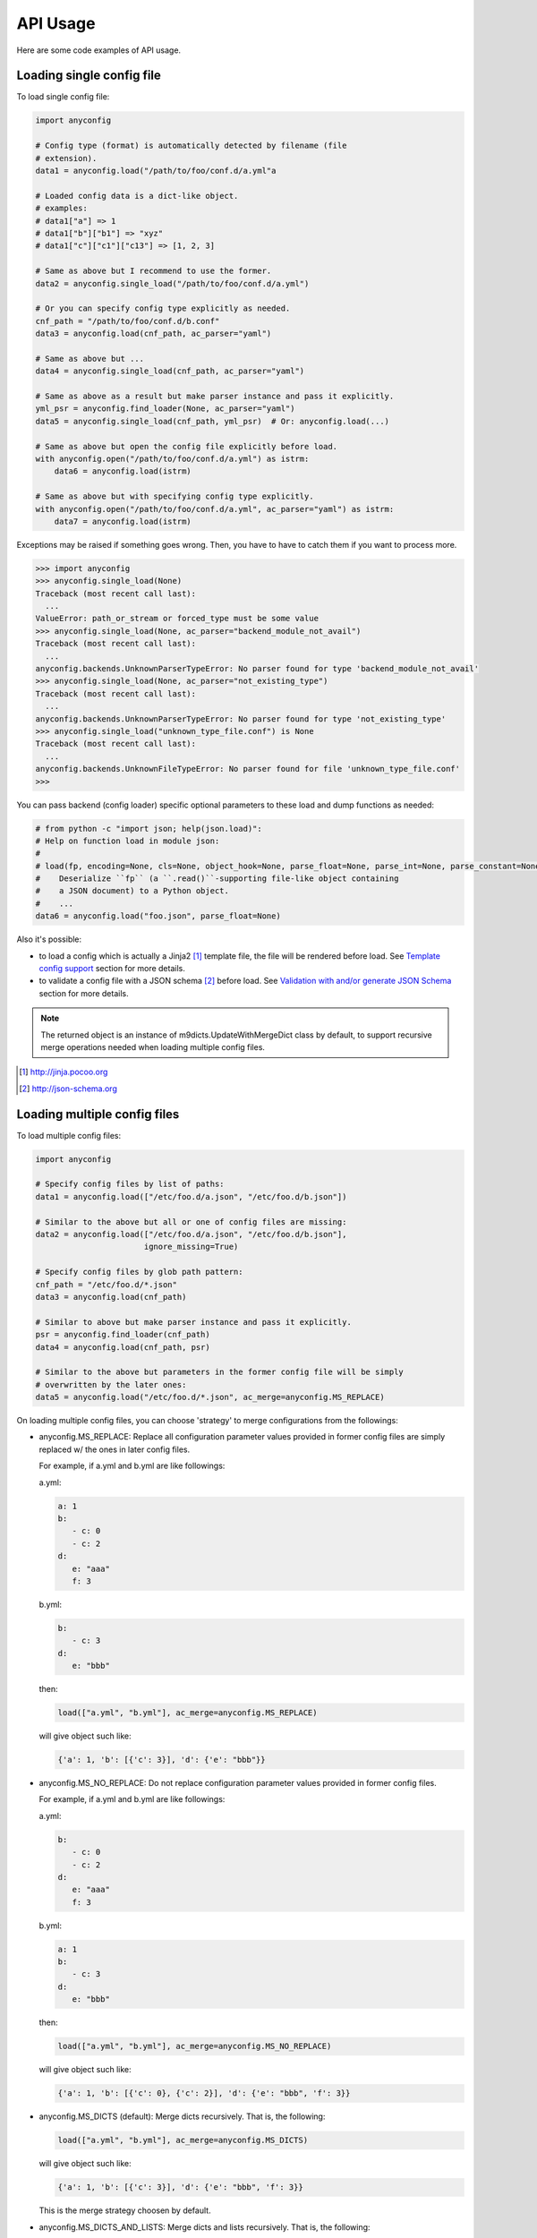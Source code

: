 API Usage
==========

Here are some code examples of API usage.

Loading single config file
----------------------------

To load single config file:

.. code-block:: python

  import anyconfig

  # Config type (format) is automatically detected by filename (file
  # extension).
  data1 = anyconfig.load("/path/to/foo/conf.d/a.yml"a

  # Loaded config data is a dict-like object.
  # examples:
  # data1["a"] => 1
  # data1["b"]["b1"] => "xyz"
  # data1["c"]["c1"]["c13"] => [1, 2, 3]

  # Same as above but I recommend to use the former.
  data2 = anyconfig.single_load("/path/to/foo/conf.d/a.yml")

  # Or you can specify config type explicitly as needed.
  cnf_path = "/path/to/foo/conf.d/b.conf"
  data3 = anyconfig.load(cnf_path, ac_parser="yaml")

  # Same as above but ...
  data4 = anyconfig.single_load(cnf_path, ac_parser="yaml")

  # Same as above as a result but make parser instance and pass it explicitly.
  yml_psr = anyconfig.find_loader(None, ac_parser="yaml")
  data5 = anyconfig.single_load(cnf_path, yml_psr)  # Or: anyconfig.load(...)

  # Same as above but open the config file explicitly before load.
  with anyconfig.open("/path/to/foo/conf.d/a.yml") as istrm:
      data6 = anyconfig.load(istrm)

  # Same as above but with specifying config type explicitly.
  with anyconfig.open("/path/to/foo/conf.d/a.yml", ac_parser="yaml") as istrm:
      data7 = anyconfig.load(istrm)

Exceptions may be raised if something goes wrong. Then, you have to have to
catch them if you want to process more.

.. code-block:: console

  >>> import anyconfig
  >>> anyconfig.single_load(None)
  Traceback (most recent call last):
    ...
  ValueError: path_or_stream or forced_type must be some value
  >>> anyconfig.single_load(None, ac_parser="backend_module_not_avail")
  Traceback (most recent call last):
    ...
  anyconfig.backends.UnknownParserTypeError: No parser found for type 'backend_module_not_avail'
  >>> anyconfig.single_load(None, ac_parser="not_existing_type")
  Traceback (most recent call last):
    ...
  anyconfig.backends.UnknownParserTypeError: No parser found for type 'not_existing_type'
  >>> anyconfig.single_load("unknown_type_file.conf") is None
  Traceback (most recent call last):
    ...
  anyconfig.backends.UnknownFileTypeError: No parser found for file 'unknown_type_file.conf'
  >>>

You can pass backend (config loader) specific optional parameters to
these load and dump functions as needed:

.. code-block:: python

  # from python -c "import json; help(json.load)":
  # Help on function load in module json:
  #
  # load(fp, encoding=None, cls=None, object_hook=None, parse_float=None, parse_int=None, parse_constant=None, object_pairs_hook=None, **kw)
  #    Deserialize ``fp`` (a ``.read()``-supporting file-like object containing
  #    a JSON document) to a Python object.
  #    ...
  data6 = anyconfig.load("foo.json", parse_float=None)

Also it's possible:

- to load a config which is actually a Jinja2 [#]_ template file, the file will be rendered before load. See `Template config support`_ section for more details.
- to validate a config file with a JSON schema [#]_ before load. See `Validation with and/or generate JSON Schema`_ section for more details.

.. note:: The returned object is an instance of m9dicts.UpdateWithMergeDict
   class by default, to support recursive merge operations needed when loading
   multiple config files.

.. [#] http://jinja.pocoo.org
.. [#] http://json-schema.org

Loading multiple config files
-------------------------------

To load multiple config files:

.. code-block:: python

  import anyconfig

  # Specify config files by list of paths:
  data1 = anyconfig.load(["/etc/foo.d/a.json", "/etc/foo.d/b.json"])

  # Similar to the above but all or one of config files are missing:
  data2 = anyconfig.load(["/etc/foo.d/a.json", "/etc/foo.d/b.json"],
                         ignore_missing=True)

  # Specify config files by glob path pattern:
  cnf_path = "/etc/foo.d/*.json"
  data3 = anyconfig.load(cnf_path)

  # Similar to above but make parser instance and pass it explicitly.
  psr = anyconfig.find_loader(cnf_path)
  data4 = anyconfig.load(cnf_path, psr)

  # Similar to the above but parameters in the former config file will be simply
  # overwritten by the later ones:
  data5 = anyconfig.load("/etc/foo.d/*.json", ac_merge=anyconfig.MS_REPLACE)

On loading multiple config files, you can choose 'strategy' to merge
configurations from the followings:

* anyconfig.MS_REPLACE: Replace all configuration parameter values provided in
  former config files are simply replaced w/ the ones in later config files.

  For example, if a.yml and b.yml are like followings:

  a.yml:


  .. code-block:: yaml

    a: 1
    b:
       - c: 0
       - c: 2
    d:
       e: "aaa"
       f: 3

  b.yml:

  .. code-block:: yaml

    b:
       - c: 3
    d:
       e: "bbb"

  then:

  .. code-block:: python

    load(["a.yml", "b.yml"], ac_merge=anyconfig.MS_REPLACE)

  will give object such like:
  
  .. code-block:: python

    {'a': 1, 'b': [{'c': 3}], 'd': {'e': "bbb"}}

* anyconfig.MS_NO_REPLACE: Do not replace configuration parameter values
  provided in former config files.

  For example, if a.yml and b.yml are like followings:

  a.yml:
  
  .. code-block:: yaml

    b:
       - c: 0
       - c: 2
    d:
       e: "aaa"
       f: 3

  b.yml:
  
  .. code-block:: yaml

    a: 1
    b:
       - c: 3
    d:
       e: "bbb"

  then:
  
  .. code-block:: python

    load(["a.yml", "b.yml"], ac_merge=anyconfig.MS_NO_REPLACE)

  will give object such like:

  .. code-block:: python

    {'a': 1, 'b': [{'c': 0}, {'c': 2}], 'd': {'e': "bbb", 'f': 3}}

* anyconfig.MS_DICTS (default): Merge dicts recursively. That is, the following:

  .. code-block:: python

    load(["a.yml", "b.yml"], ac_merge=anyconfig.MS_DICTS)

  will give object such like:

  .. code-block:: python

    {'a': 1, 'b': [{'c': 3}], 'd': {'e': "bbb", 'f': 3}}

  This is the merge strategy choosen by default.

* anyconfig.MS_DICTS_AND_LISTS: Merge dicts and lists recursively. That is, the
  following:

  .. code-block:: python
 
    load(["a.yml", "b.yml"], ac_merge=anyconfig.MS_DICTS_AND_LISTS)

  will give object such like:

  .. code-block:: python

    {'a': 1, 'b': [{'c': 0}, {'c': 2}, {'c': 3}], 'd': {'e': "bbb", 'f': 3}}

Keep the order of configuration items
----------------------------------------

If you want to keep the order of configuration items, specify ac_order=True on
load. Otherwise, the order of configuration items will be lost by default.
But please note that it's not true that any backend can keep the order of keys.
For example, JSON backend can do that but current YAML backend does not.

Validation with and/or generate JSON Schema
----------------------------------------------

If you have jsonschema [#]_ installed, you can validate config files with using
anyconfig.validate() since 0.0.10.

.. code-block:: python

  # Validate a JSON config file (conf.json) with JSON schema (schema.json).
  # If validatation suceeds, `rc` -> True, `err` -> ''.
  conf1 = anyconfig.load("/path/to/conf.json")
  schema1 = anyconfig.load("/path/to/schema.json")
  (rc, err) = anyconfig.validate(conf1, schema1)

  # Similar to the above but both config and schema files are in YAML.
  conf2 = anyconfig.load("/path/to/conf.yml")
  schema2 = anyconfig.load("/path/to/schema.yml")
  (rc, err) = anyconfig.validate(conf2, schema2)

It's also possible to validate config files during load:

.. code-block:: python

  # Validate a config file (conf.yml) with JSON schema (schema.yml) while
  # loading the config file.
  conf1 = anyconfig.load("/a/b/c/conf.yml", ac_schema="/c/d/e/schema.yml")

  # Validate config loaded from multiple config files with JSON schema
  # (schema.json) while loading them.
  conf2 = anyconfig.load("conf.d/*.yml", ac_schema="/c/d/e/schema.json")

And even if you don't have any JSON schema files, don't worry ;-), anyconfig
*can generate* the schema for your config files on demand and you can save it
in any formats anyconfig supports.

.. code-block:: python

  # Generate a simple JSON schema file from config file loaded.
  conf1 = anyconfig.load("/path/to/conf1.json")
  schema1 = anyconfig.gen_schema(conf1)
  anyconfig.dump(schema1, "/path/to/schema1.yml")

  # Generate more strict (precise) JSON schema file from config file loaded.
  schema2 = anyconfig.gen_schema(conf1, ac_schema_strict=True)
  anyconfig.dump(schema2, "/path/to/schema2.json")

.. note:: If you just want to generate JSON schema from your config files, then
   you don't need to install jsonschema in advance because *anyconfig can
   generate JSON schema without jsonschema module*.

.. [#] https://pypi.python.org/pypi/jsonschema

Template config support
---------------------------

anyconfig module supports template config files since 0.0.6.
That is, config files written in Jinja2 template [#]_ will be compiled before
loading w/ backend module.

.. note:: Template config support is disabled by default to avoid side effects when processing config files of jinja2 template or having some expressions similar to jinaj2 template syntax.

Anyway, a picture is worth a thousand words. Here is an example of template
config files.

  .. code-block:: console

    ssato@localhost% cat a.yml
    a: 1
    b:
      {% for i in [1, 2, 3] -%}
      - index: {{ i }}
      {% endfor %}
    {% include "b.yml" %}
    ssato@localhost% cat b.yml
    c:
      d: "efg"
    ssato@localhost% anyconfig_cli a.yml --template -O yaml -s
    a: 1
    b:
    - {index: 1}
    - {index: 2}
    - {index: 3}
    c: {d: efg}
    ssato@localhost%

And another one:

  .. code-block:: console

    In [1]: import anyconfig

    In [2]: ls *.yml
    a.yml  b.yml

    In [3]: cat a.yml
    a: {{ a }}
    b:
      {% for i in b -%}
      - index: {{ i }}
      {% endfor %}
    {% include "b.yml" %}

    In [4]: cat b.yml
    c:
      d: "efg"

    In [5]: context = dict(a=1, b=[2, 4])

    In [6]: anyconfig.load("*.yml", ac_template=True, ac_context=context)
    Out[6]: {'a': 1, 'b': [{'index': 2}, {'index': 4}], 'c': {'d': 'efg'}}

.. [#] Jinja2 template engine (http://jinja.pocoo.org) and its language (http://jinja.pocoo.org/docs/dev/)

Other random topics with API usage
-----------------------------------

Suppress logging messages from anyconfig module
^^^^^^^^^^^^^^^^^^^^^^^^^^^^^^^^^^^^^^^^^^^^^^^^

anyconfig uses a global logger named **anyconfig** and logging messages are
suppressed by default as NullHandler was attached to the logger [#]_ . If you
want to see its log messages out, you have to configure it (add handler and
optionally set log level) like the followings.

- Set the log level and handler of anyconfig module before load to print log messages such as some backend modules are not available, when it's initialized:

.. code-block:: python

  In [1]: import logging

  In [2]: LOGGER = logging.getLogger("anyconfig")

  In [3]: LOGGER.addHandler(logging.StreamHandler())

  In [4]: LOGGER.setLevel(logging.ERROR)

  In [5]: import anyconfig

  In [6]: anyconfig.dumps(dict(a=1, b=[1,2]), "aaa")
  No parser found for given type: aaa
  Out[6]: '{"a": 1, "b": [1, 2]}'

  In [7]:

- Set log level of anyconfig module after load:

.. code-block:: python

  In [1]: import anyconfig, logging

  In [2]: LOGGER = logging.getLogger("anyconfig")

  In [3]: LOGGER.addHandler(logging.StreamHandler())

  In [4]: anyconfig.dumps(dict(a=2, b=[1,2]), "unknown_type")
  No parser found for given type: unknown_type
  Parser unknown_type was not found!
  Dump method not implemented. Fallback to json.Parser
  Out[4]: '{"a": 2, "b": [1, 2]}'

  In [5]:

.. [#] https://docs.python.org/2/howto/logging.html#library-config

Combination with other modules
^^^^^^^^^^^^^^^^^^^^^^^^^^^^^^^^^

anyconfig can be combined with other modules such as pyxdg and appdirs [#]_ .

For example, you can utilize anyconfig and pyxdg or appdirs in you application
software to load user config files like this:

.. code-block:: python

  import anyconfig
  import appdirs
  import os.path
  import xdg.BaseDirectory

  APP_NAME = "foo"
  APP_CONF_PATTERN = "*.yml"


  def config_path_by_xdg(app=APP_NAME, pattern=APP_CONF_PATTERN):
      return os.path.join(xdg.BaseDirectory.save_config_path(app), pattern)


  def config_path_by_appdirs(app=APP_NAME, pattern=APP_CONF_PATTERN):
      os.path.join(appdirs.user_config_dir(app), pattern)


  def load_config(fun=config_path_by_xdg):
      return anyconfig.load(fun())

.. [#] http://freedesktop.org/wiki/Software/pyxdg/
.. [#] https://pypi.python.org/pypi/appdirs/

Default config values
^^^^^^^^^^^^^^^^^^^^^^^^^^^

Current implementation of anyconfig.\*load\*() do not provide a way to provide
some sane default configuration values (as a dict parameter for example)
before/while loading config files. Instead, you can accomplish that by a few
lines of code like the followings:

.. code-block:: python

   import anyconfig

   default = dict(foo=0, bar='1', baz=[2, 3])  # Default values
   conf = anyconfig.to_container(default)  # or: anyconfig.to_container(**default)
   conf_from_files = anyconfig.load("/path/to/config_files_dir/*.yml")

   conf.update(conf_from_files)

   # Use `conf` ... 

or:

.. code-block:: python

   default = dict(foo=0, bar='1', baz=[2, 3])
   conf = anyconfig.to_container(default)
   conf.update(anyconfig.load("/path/to/config_files_dir/*.yml"))

Environment Variables
^^^^^^^^^^^^^^^^^^^^^^^^

It's a piece of cake to use environment variables as config default values like
this:

.. code-block:: python

   conf = anyconfig.to_container(os.environ.copy())
   conf.update(anyconfig.load("/path/to/config_files_dir/*.yml"))

Load from compressed files
^^^^^^^^^^^^^^^^^^^^^^^^^^^^^

Since 0.2.0, python-anyconfig can load configuration from file or file-like
object, called *stream* internally. And this should help loading configurations
from compressed files.

- Loading from a compressed JSON config file:

.. code-block:: python

   import gzip

   strm = gzip.open("/path/to/gzip/compressed/cnf.json.gz")
   cnf = anyconfig.load(strm, "json")

- Loading from some compressed JSON config files:

.. code-block:: python

   import gzip
   import glob

   cnfs = "/path/to/gzip/conf/files/*.yml.gz"
   strms = [gzip.open(f) for f in sorted(glob.glob(cnfs))]
   cnf = anyconfig.load(strms, "yaml")

Please note that "json" argument passed to anyconfig.load is necessary to help
anyconfig find out the configuration type of the file.

Convert from/to bunch objects
^^^^^^^^^^^^^^^^^^^^^^^^^^^^^^^^^

It's easy to convert result conf object from/to bunch objects [#]_ as
anyconfig.load{s,} return a dict-like object:

.. code-block:: python

   import anyconfig
   import bunch

   conf = anyconfig.load("/path/to/some/config/files/*.yml")
   bconf = bunch.bunchify(conf)
   bconf.akey = ...  # Overwrite a config parameter.
      ...
   anyconfig.dump(bconf.toDict(), "/tmp/all.yml")

.. [#] bunch: https://pypi.python.org/pypi/bunch/

.. vim:sw=2:ts=2:et:
